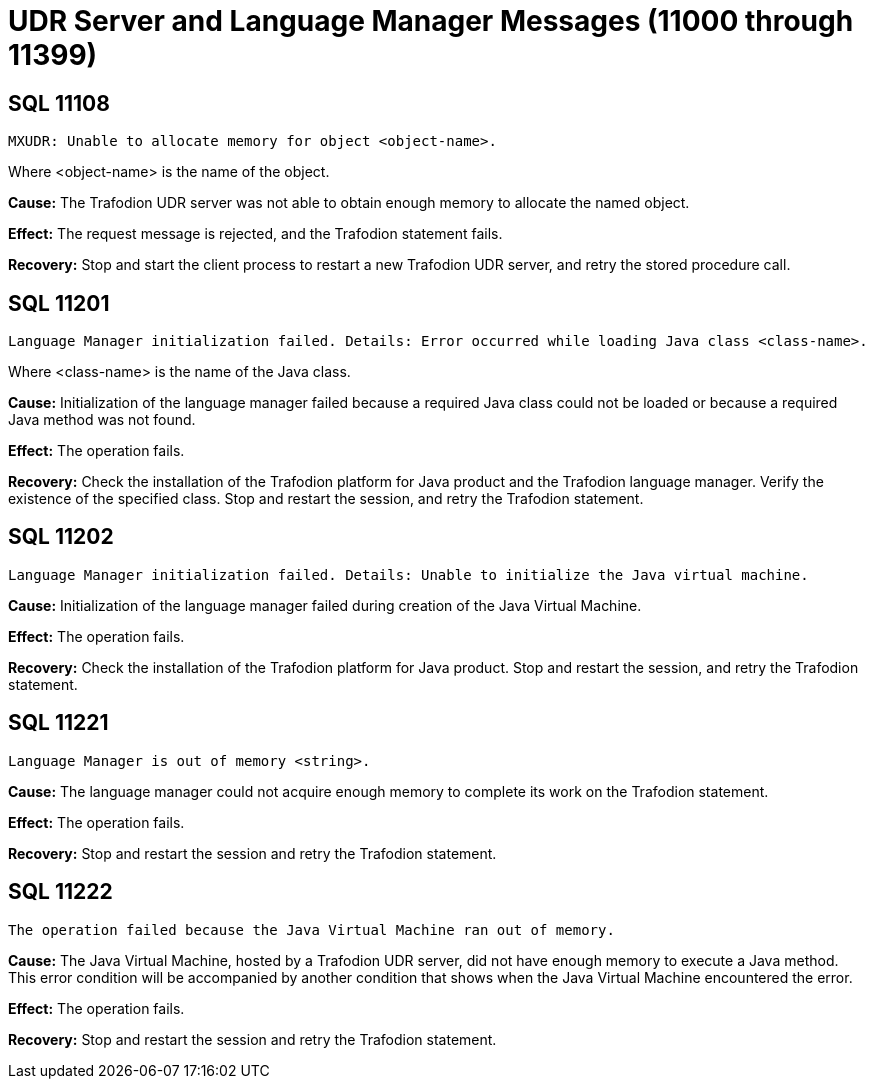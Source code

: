 ////
/**
* @@@ START COPYRIGHT @@@
*
* Licensed to the Apache Software Foundation (ASF) under one
* or more contributor license agreements.  See the NOTICE file
* distributed with this work for additional information
* regarding copyright ownership.  The ASF licenses this file
* to you under the Apache License, Version 2.0 (the
* "License"); you may not use this file except in compliance
* with the License.  You may obtain a copy of the License at
*
*   http://www.apache.org/licenses/LICENSE-2.0
*
* Unless required by applicable law or agreed to in writing,
* software distributed under the License is distributed on an
* "AS IS" BASIS, WITHOUT WARRANTIES OR CONDITIONS OF ANY
* KIND, either express or implied.  See the License for the
* specific language governing permissions and limitations
* under the License.
*
* @@@ END COPYRIGHT @@@
  */
////

[[udr-server-and-language-manager-messages]]
= UDR Server and Language Manager Messages (11000 through 11399)

[[SQL-11108]]
== SQL 11108

```
MXUDR: Unable to allocate memory for object <object-name>.
```

Where <object-name> is the name of the object.

*Cause:* The Trafodion UDR server was not able to obtain enough memory to allocate the named object.

*Effect:* The request message is rejected, and the Trafodion statement fails.

*Recovery:* Stop and start the client process to restart a new Trafodion UDR server, 
and retry the stored procedure call.

[[SQL-11201]]
== SQL 11201

```
Language Manager initialization failed. Details: Error occurred while loading Java class <class-name>.
```

Where <class-name> is the name of the Java class.

*Cause:* Initialization of the language manager failed because a
required Java class could not be loaded or because a required Java
method was not found.

*Effect:* The operation fails.

*Recovery:* Check the installation of the Trafodion platform for Java
product and the Trafodion language manager. Verify the
existence of the specified class. Stop and restart the session, and
retry the Trafodion statement.

<<<
[[SQL-11202]]
== SQL 11202

```
Language Manager initialization failed. Details: Unable to initialize the Java virtual machine.
```

*Cause:* Initialization of the language manager failed during creation of the Java Virtual Machine.

*Effect:* The operation fails.

*Recovery:* Check the installation of the Trafodion platform for Java
product. Stop and restart the session, and retry the Trafodion statement.

[[SQL-11221]]
== SQL 11221

```
Language Manager is out of memory <string>.
```

*Cause:* The language manager could not acquire enough memory to
complete its work on the Trafodion statement.

*Effect:* The operation fails.

*Recovery:* Stop and restart the session and retry the Trafodion
statement.

<<<
[[SQL-11222]]
== SQL 11222

```
The operation failed because the Java Virtual Machine ran out of memory.
```

*Cause:* The Java Virtual Machine, hosted by a Trafodion UDR
server, did not have enough memory to execute a Java method. This error
condition will be accompanied by another condition that shows when the
Java Virtual Machine encountered the error.

*Effect:* The operation fails.

*Recovery:* Stop and restart the session and retry the Trafodion statement.


